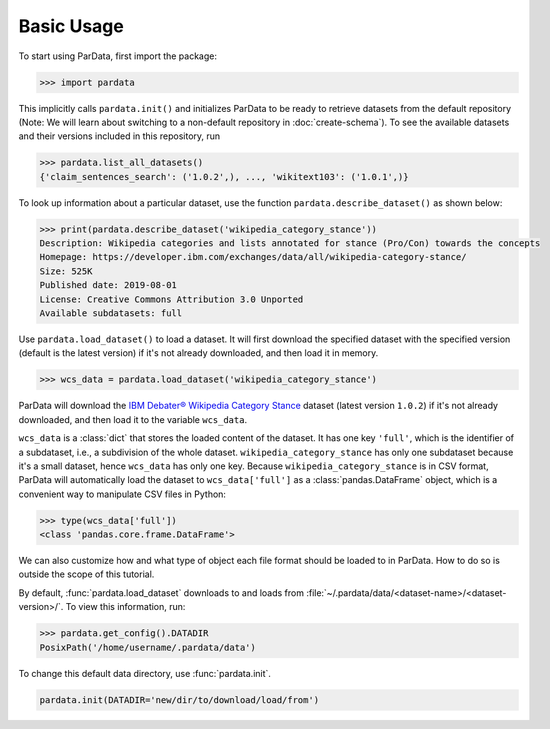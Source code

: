Basic Usage
-----------

To start using ParData, first import the package:

.. code-block:: python

   >>> import pardata

This implicitly calls ``pardata.init()`` and initializes ParData to be ready to retrieve datasets from the default
repository (Note: We will learn about switching to a non-default repository in :doc:`create-schema`). To see the available
datasets and their versions included in this repository, run

.. code-block:: python

   >>> pardata.list_all_datasets()
   {'claim_sentences_search': ('1.0.2',), ..., 'wikitext103': ('1.0.1',)}

To look up information about a particular dataset, use the function ``pardata.describe_dataset()`` as shown below:

.. code-block:: python

   >>> print(pardata.describe_dataset('wikipedia_category_stance'))
   Description: Wikipedia categories and lists annotated for stance (Pro/Con) towards the concepts
   Homepage: https://developer.ibm.com/exchanges/data/all/wikipedia-category-stance/
   Size: 525K
   Published date: 2019-08-01
   License: Creative Commons Attribution 3.0 Unported
   Available subdatasets: full

Use ``pardata.load_dataset()`` to load a dataset. It will first download the specified dataset with the specified version
(default is the latest version) if it's not already downloaded, and then load it in memory.

.. code-block:: python

   >>> wcs_data = pardata.load_dataset('wikipedia_category_stance')

ParData will download the `IBM Debater® Wikipedia Category Stance
<https://developer.ibm.com/exchanges/data/all/wikipedia-category-stance/>`__ dataset (latest version
``1.0.2``) if it's not already downloaded, and then load it to the variable ``wcs_data``.

``wcs_data`` is a :class:`dict` that stores the loaded content of the dataset. It has one key ``'full'``, which is the
identifier of a subdataset, i.e., a subdivision of the whole dataset. ``wikipedia_category_stance`` has only one
subdataset because it's a small dataset, hence ``wcs_data`` has only one key. Because ``wikipedia_category_stance`` is
in CSV format, ParData will automatically load the dataset to ``wcs_data['full']`` as a :class:`pandas.DataFrame` object, which is a
convenient way to manipulate CSV files in Python:

.. code-block:: python

   >>> type(wcs_data['full'])
   <class 'pandas.core.frame.DataFrame'>

We can also customize how and what type of object each file format should be loaded to in ParData. How to do so is outside
the scope of this tutorial.

By default, :func:`pardata.load_dataset` downloads to and loads from
:file:`~/.pardata/data/<dataset-name>/<dataset-version>/`. To view this information, run:

.. code-block:: python

   >>> pardata.get_config().DATADIR
   PosixPath('/home/username/.pardata/data')

To change this default data directory, use :func:`pardata.init`.

.. code-block:: python

   pardata.init(DATADIR='new/dir/to/download/load/from')
